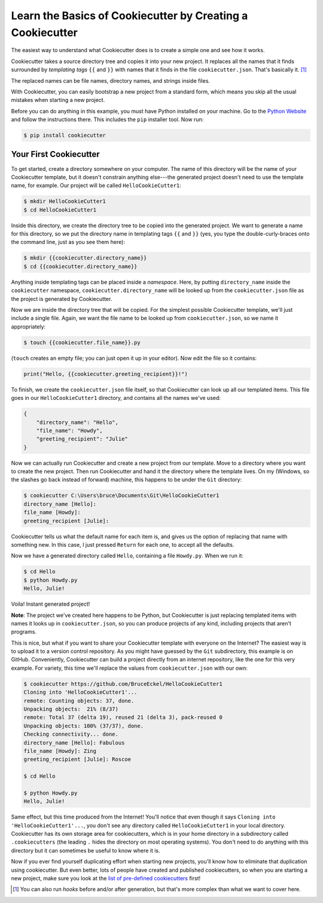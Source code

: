 ===========================================================
Learn the Basics of Cookiecutter by Creating a Cookiecutter
===========================================================

The easiest way to understand what Cookiecutter does is to create a simple one
and see how it works.

Cookiecutter takes a source directory tree and copies it into your new
project. It replaces all the names that it finds surrounded by *templating
tags* ``{{`` and ``}}`` with names that it finds in the file
``cookiecutter.json``. That's basically it. [1]_

The replaced names can be file names, directory names, and strings inside
files.

With Cookiecutter, you can easily bootstrap a new project from a standard
form, which means you skip all the usual mistakes when starting a new
project.

Before you can do anything in this example, you must have Python installed on
your machine. Go to the `Python Website <https://www.python.org/>`_ and follow
the instructions there. This includes the ``pip`` installer tool. Now run:

.. code-block:: bash

	$ pip install cookiecutter

Your First Cookiecutter
-----------------------

To get started, create a directory somewhere on your computer. The name of
this directory will be the name of your Cookiecutter template, but it doesn't
constrain anything else---the generated project doesn't need to use the
template name, for example. Our project will be called ``HelloCookieCutter1``:

.. code-block:: bash

    $ mkdir HelloCookieCutter1
    $ cd HelloCookieCutter1

Inside this directory, we create the directory tree to be copied into the
generated project. We want to generate a name for this directory, so we put
the directory name in templating tags ``{{`` and ``}}`` (yes, you type the
double-curly-braces onto the command line, just as you see them here):

.. code-block:: bash

	$ mkdir {{cookiecutter.directory_name}}
	$ cd {{cookiecutter.directory_name}}

Anything inside templating tags can be placed inside a *namespace*. Here, by
putting ``directory_name`` inside the ``cookiecutter`` namespace,
``cookiecutter.directory_name`` will be looked up from the ``cookiecutter.json``
file as the project is generated by Cookiecutter.

Now we are inside the directory tree that will be copied. For the simplest
possible Cookiecutter template, we'll just include a single file. Again, we
want the file name to be looked up from ``cookiecutter.json``, so we name it
appropriately:

.. code-block:: bash

	$ touch {{cookiecutter.file_name}}.py

(``touch`` creates an empty file; you can just open it up in your editor). Now
edit the file so it contains:

.. code-block:: python

	print("Hello, {{cookiecutter.greeting_recipient}}!")

To finish, we create the ``cookiecutter.json`` file itself, so that
Cookiecutter can look up all our templated items. This file goes in our
``HelloCookieCutter1`` directory, and contains all the names we've used:

.. code-block:: json

	{
	    "directory_name": "Hello",
	    "file_name": "Howdy",
	    "greeting_recipient": "Julie"
	}

Now we can actually run Cookiecutter and create a new project from our
template. Move to a directory where you want to create the new project. Then
run Cookiecutter and hand it the directory where the template lives. On my
(Windows, so the slashes go back instead of forward) machine, this happens to
be under the ``Git`` directory:

.. code-block:: bash

	$ cookiecutter C:\Users\bruce\Documents\Git\HelloCookieCutter1
	directory_name [Hello]:
	file_name [Howdy]:
	greeting_recipient [Julie]:

Cookiecutter tells us what the default name for each item is, and gives us the
option of replacing that name with something new. In this case, I just pressed
``Return`` for each one, to accept all the defaults.

Now we have a generated directory called ``Hello``, containing a file
``Howdy.py``. When we run it:

.. code-block:: bash

	$ cd Hello
	$ python Howdy.py
	Hello, Julie!

Voila! Instant generated project!

**Note**: The project we've created here happens to be Python, but
Cookiecutter is just replacing templated items with names it looks up in
``cookiecutter.json``, so you can produce projects of any kind, including
projects that aren't programs.

This is nice, but what if you want to share your Cookiecutter template with
everyone on the Internet? The easiest way is to upload it to a version control
repository. As you might have guessed by the ``Git`` subdirectory, this
example is on GitHub. Conveniently, Cookiecutter can build a project directly
from an internet repository, like the one for this very example. For variety,
this time we'll replace the values from ``cookiecutter.json`` with our own:

.. code-block:: bash

	$ cookiecutter https://github.com/BruceEckel/HelloCookieCutter1
	Cloning into 'HelloCookieCutter1'...
	remote: Counting objects: 37, done.
	Unpacking objects:  21% (8/37)
	remote: Total 37 (delta 19), reused 21 (delta 3), pack-reused 0
	Unpacking objects: 100% (37/37), done.
	Checking connectivity... done.
	directory_name [Hello]: Fabulous
	file_name [Howdy]: Zing
	greeting_recipient [Julie]: Roscoe

	$ cd Hello

	$ python Howdy.py
	Hello, Julie!

Same effect, but this time produced from the Internet! You'll notice that even
though it says ``Cloning into 'HelloCookieCutter1'...``, you don't see any
directory called ``HelloCookieCutter1`` in your local directory. Cookiecutter
has its own storage area for cookiecutters, which is in your home directory
in a subdirectory called ``.cookiecutters`` (the leading ``.`` hides the directory
on most operating systems). You don't need to do anything with this directory
but it can sometimes be useful to know where it is.

Now if you ever find yourself duplicating effort when starting new projects,
you'll know how to eliminate that duplication using cookiecutter. But even
better, lots of people have created and published cookiecutters, so when you
are starting a new project, make sure you look at the `list of pre-defined
cookiecutters 
<https://cookiecutter.readthedocs.io/en/latest/readme.html #categories-of-cookiecutters>`_ 
first!

.. [1] 	You can also run *hooks* before and/or after generation, but that's
		more complex than what we want to cover here.

